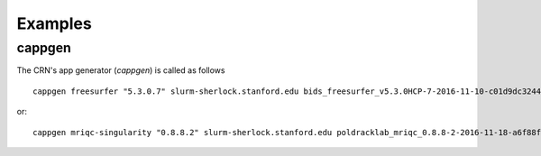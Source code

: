 
Examples
========

cappgen
-------

The CRN's app generator (`cappgen`) is called as follows ::

  cappgen freesurfer "5.3.0.7" slurm-sherlock.stanford.edu bids_freesurfer_v5.3.0HCP-7-2016-11-10-c01d9dc3244d.img --defaultQueue russpold --modules "use /scratch/PI/russpold/modules" "load singularity/crn" --participant-args "--license_key 34jhqh4" --group-args "--license_key 34jhqh4" --defaultMaxRunTime "18:00:00"

or::

  cappgen mriqc-singularity "0.8.8.2" slurm-sherlock.stanford.edu poldracklab_mriqc_0.8.8-2-2016-11-18-a6f88f65fe46.img --defaultQueue russpold --modules "use /scratch/PI/russpold/modules" "load singularity/crn" --participant-args "--n_procs 4 --verbose-reports" --defaultMaxRunTime "12:00:00"